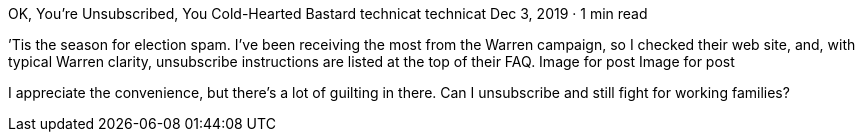 OK, You’re Unsubscribed, You Cold-Hearted Bastard
technicat
technicat
Dec 3, 2019 · 1 min read

’Tis the season for election spam. I’ve been receiving the most from the Warren campaign, so I checked their web site, and, with typical Warren clarity, unsubscribe instructions are listed at the top of their FAQ.
Image for post
Image for post

I appreciate the convenience, but there’s a lot of guilting in there. Can I unsubscribe and still fight for working families?
